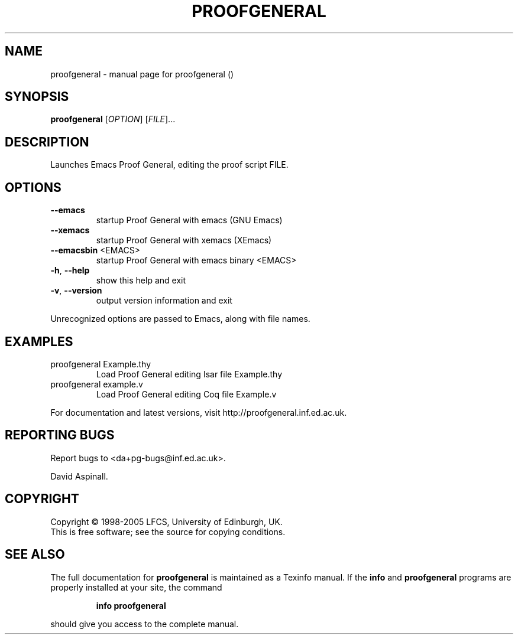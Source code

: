 .\" DO NOT MODIFY THIS FILE!  It was generated by help2man 1.35.
.TH PROOFGENERAL "1" "August 2005" "proofgeneral ()" "User Commands"
.SH NAME
proofgeneral \- manual page for proofgeneral ()
.SH SYNOPSIS
.B proofgeneral
[\fIOPTION\fR] [\fIFILE\fR]...
.SH DESCRIPTION
Launches Emacs Proof General, editing the proof script FILE.
.SH OPTIONS
.TP
\fB\-\-emacs\fR
startup Proof General with emacs (GNU Emacs)
.TP
\fB\-\-xemacs\fR
startup Proof General with xemacs (XEmacs)
.TP
\fB\-\-emacsbin\fR <EMACS>
startup Proof General with emacs binary <EMACS>
.TP
\fB\-h\fR, \fB\-\-help\fR
show this help and exit
.TP
\fB\-v\fR, \fB\-\-version\fR
output version information and exit
.PP
Unrecognized options are passed to Emacs, along with file names.
.SH EXAMPLES
.TP
proofgeneral Example.thy
Load Proof General editing Isar file Example.thy
.TP
proofgeneral example.v
Load Proof General editing Coq file Example.v
.PP
For documentation and latest versions, visit http://proofgeneral.inf.ed.ac.uk.
.SH "REPORTING BUGS"
Report bugs to <da+pg\-bugs@inf.ed.ac.uk>.
.PP
David Aspinall.
.SH COPYRIGHT
Copyright \(co 1998-2005 LFCS, University of Edinburgh, UK.
.br
This is free software; see the source for copying conditions.
.SH "SEE ALSO"
The full documentation for
.B proofgeneral
is maintained as a Texinfo manual.  If the
.B info
and
.B proofgeneral
programs are properly installed at your site, the command
.IP
.B info proofgeneral
.PP
should give you access to the complete manual.
